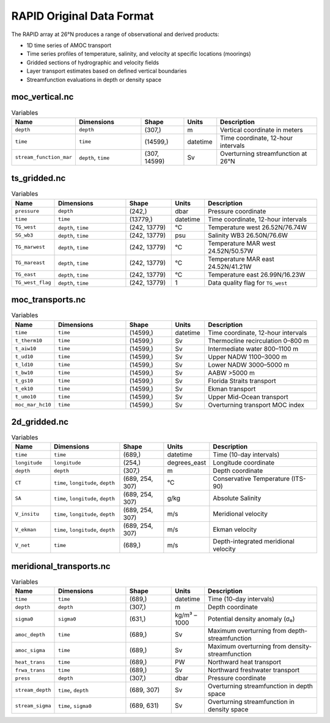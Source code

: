 .. This file is included under 'format_orig.rst' and should use '~~' or lower as the top header level.

.. _array-rapid:
RAPID Original Data Format
--------------------------

The RAPID array at 26°N produces a range of observational and derived products:

- 1D time series of AMOC transport
- Time series profiles of temperature, salinity, and velocity at specific locations (moorings)
- Gridded sections of hydrographic and velocity fields
- Layer transport estimates based on defined vertical boundaries
- Streamfunction evaluations in depth or density space


moc_vertical.nc
~~~~~~~~~~~~~~~

.. list-table:: Variables
   :widths: 12 22 14 10 35
   :header-rows: 1

   * - Name
     - Dimensions
     - Shape
     - Units
     - Description
   * - ``depth``
     - ``depth``
     - (307,)
     - m
     - Vertical coordinate in meters
   * - ``time``
     - ``time``
     - (14599,)
     - datetime
     - Time coordinate, 12-hour intervals
   * - ``stream_function_mar``
     - ``depth``, ``time``
     - (307, 14599)
     - Sv
     - Overturning streamfunction at 26°N

ts_gridded.nc
~~~~~~~~~~~~~~~

.. list-table:: Variables
   :widths: 12 22 14 10 35
   :header-rows: 1

   * - Name
     - Dimensions
     - Shape
     - Units
     - Description
   * - ``pressure``
     - ``depth``
     - (242,)
     - dbar
     - Pressure coordinate
   * - ``time``
     - ``time``
     - (13779,)
     - datetime
     - Time coordinate, 12-hour intervals
   * - ``TG_west``
     - ``depth``, ``time``
     - (242, 13779)
     - °C
     - Temperature west 26.52N/76.74W
   * - ``SG_wb3``
     - ``depth``, ``time``
     - (242, 13779)
     - psu
     - Salinity WB3 26.50N/76.6W
   * - ``TG_marwest``
     - ``depth``, ``time``
     - (242, 13779)
     - °C
     - Temperature MAR west 24.52N/50.57W
   * - ``TG_mareast``
     - ``depth``, ``time``
     - (242, 13779)
     - °C
     - Temperature MAR east 24.52N/41.21W
   * - ``TG_east``
     - ``depth``, ``time``
     - (242, 13779)
     - °C
     - Temperature east 26.99N/16.23W
   * - ``TG_west_flag``
     - ``depth``, ``time``
     - (242, 13779)
     - 1
     - Data quality flag for ``TG_west``

moc_transports.nc
~~~~~~~~~~~~~~~

.. list-table:: Variables
   :widths: 12 22 14 10 35
   :header-rows: 1

   * - Name
     - Dimensions
     - Shape
     - Units
     - Description
   * - ``time``
     - ``time``
     - (14599,)
     - datetime
     - Time coordinate, 12-hour intervals
   * - ``t_therm10``
     - ``time``
     - (14599,)
     - Sv
     - Thermocline recirculation 0–800 m
   * - ``t_aiw10``
     - ``time``
     - (14599,)
     - Sv
     - Intermediate water 800–1100 m
   * - ``t_ud10``
     - ``time``
     - (14599,)
     - Sv
     - Upper NADW 1100–3000 m
   * - ``t_ld10``
     - ``time``
     - (14599,)
     - Sv
     - Lower NADW 3000–5000 m
   * - ``t_bw10``
     - ``time``
     - (14599,)
     - Sv
     - AABW >5000 m
   * - ``t_gs10``
     - ``time``
     - (14599,)
     - Sv
     - Florida Straits transport
   * - ``t_ek10``
     - ``time``
     - (14599,)
     - Sv
     - Ekman transport
   * - ``t_umo10``
     - ``time``
     - (14599,)
     - Sv
     - Upper Mid-Ocean transport
   * - ``moc_mar_hc10``
     - ``time``
     - (14599,)
     - Sv
     - Overturning transport MOC index

2d_gridded.nc
~~~~~~~~~~~~~~~

.. list-table:: Variables
   :widths: 12 22 14 10 35
   :header-rows: 1

   * - Name
     - Dimensions
     - Shape
     - Units
     - Description
   * - ``time``
     - ``time``
     - (689,)
     - datetime
     - Time (10-day intervals)
   * - ``longitude``
     - ``longitude``
     - (254,)
     - degrees_east
     - Longitude coordinate
   * - ``depth``
     - ``depth``
     - (307,)
     - m
     - Depth coordinate
   * - ``CT``
     - ``time``, ``longitude``, ``depth``
     - (689, 254, 307)
     - °C
     - Conservative Temperature (ITS-90)
   * - ``SA``
     - ``time``, ``longitude``, ``depth``
     - (689, 254, 307)
     - g/kg
     - Absolute Salinity
   * - ``V_insitu``
     - ``time``, ``longitude``, ``depth``
     - (689, 254, 307)
     - m/s
     - Meridional velocity
   * - ``V_ekman``
     - ``time``, ``longitude``, ``depth``
     - (689, 254, 307)
     - m/s
     - Ekman velocity
   * - ``V_net``
     - ``time``
     - (689,)
     - m/s
     - Depth-integrated meridional velocity

meridional_transports.nc
~~~~~~~~~~~~~~~

.. list-table:: Variables
   :widths: 12 22 14 10 35
   :header-rows: 1

   * - Name
     - Dimensions
     - Shape
     - Units
     - Description
   * - ``time``
     - ``time``
     - (689,)
     - datetime
     - Time (10-day intervals)
   * - ``depth``
     - ``depth``
     - (307,)
     - m
     - Depth coordinate
   * - ``sigma0``
     - ``sigma0``
     - (631,)
     - kg/m³ – 1000
     - Potential density anomaly (σ₀)
   * - ``amoc_depth``
     - ``time``
     - (689,)
     - Sv
     - Maximum overturning from depth-streamfunction
   * - ``amoc_sigma``
     - ``time``
     - (689,)
     - Sv
     - Maximum overturning from density-streamfunction
   * - ``heat_trans``
     - ``time``
     - (689,)
     - PW
     - Northward heat transport
   * - ``frwa_trans``
     - ``time``
     - (689,)
     - Sv
     - Northward freshwater transport
   * - ``press``
     - ``depth``
     - (307,)
     - dbar
     - Pressure coordinate
   * - ``stream_depth``
     - ``time``, ``depth``
     - (689, 307)
     - Sv
     - Overturning streamfunction in depth space
   * - ``stream_sigma``
     - ``time``, ``sigma0``
     - (689, 631)
     - Sv
     - Overturning streamfunction in density space
